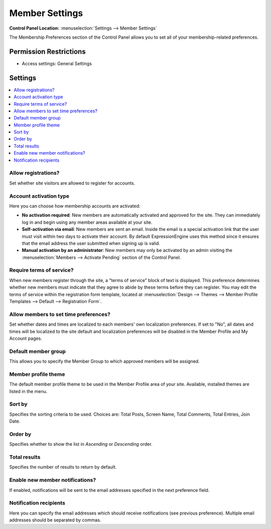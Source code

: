 Member Settings
===============

.. rst-class:: cp-path

**Control Panel Location:** :menuselection:`Settings --> Member Settings`

.. Overview

The Membership Preferences section of the Control Panel allows you to set all
of your membership-related preferences.

.. Screenshot (optional)

.. Permissions

Permission Restrictions
-----------------------

* Access settings: General Settings

Settings
--------

.. contents::
  :local:
  :depth: 1

.. Each Action/Section

.. _allow-member-register-label:

Allow registrations?
~~~~~~~~~~~~~~~~~~~~

Set whether site visitors are allowed to register for accounts.

.. versionchanged:: 2.1.2
   New member registrations are disabled by default on new
   installations.

Account activation type
~~~~~~~~~~~~~~~~~~~~~~~

Here you can choose how membership accounts are activated:

-  **No activation required**: New members are automatically activated
   and approved for the site. They can immediately log in and begin
   using any member areas available at your site.
-  **Self-activation via email**: New members are sent an email. Inside
   the email is a special activation link that the user must visit
   within two days to activate their account. By default
   ExpressionEngine uses this method since it ensures that the email
   address the user submitted when signing up is valid.
-  **Manual activation by an administrator**: New members may only be
   activated by an admin visiting the :menuselection:`Members -->
   Activate Pending` section of the Control Panel.

Require terms of service?
~~~~~~~~~~~~~~~~~~~~~~~~~

When new members register through the site, a "terms of service" block
of text is displayed. This preference determines whether new members
must indicate that they agree to abide by these terms before they can
register. You may edit the terms of service within the registration form
template, located at :menuselection:`Design --> Themes --> Member
Profile Templates --> Default --> Registration Form`.

.. _allow-member-localization-label:

Allow members to set time preferences?
~~~~~~~~~~~~~~~~~~~~~~~~~~~~~~~~~~~~~~

Set whether dates and times are localized to each members' own
localization preferences. If set to "No", all dates and times will be
localized to the site default and localization preferences will be
disabled in the Member Profile and My Account pages.

Default member group
~~~~~~~~~~~~~~~~~~~~

This allows you to specify the Member Group to which approved members
will be assigned.

Member profile theme
~~~~~~~~~~~~~~~~~~~~

The default member profile theme to be used in the Member Profile area
of your site. Available, installed themes are listed in the menu.

Sort by
~~~~~~~

Specifies the sorting criteria to be used. Choices are: Total Posts,
Screen Name, Total Comments, Total Entries, Join Date.

Order by
~~~~~~~~

Specifies whether to show the list in *Ascending* or *Descending* order.

Total results
~~~~~~~~~~~~~

Specifies the number of results to return by default.

Enable new member notifications?
~~~~~~~~~~~~~~~~~~~~~~~~~~~~~~~~

If enabled, notifications will be sent to the email addresses specified in the
next preference field.

Notification recipients
~~~~~~~~~~~~~~~~~~~~~~~

Here you can specify the email addresses which should receive notifications (see
previous preference). Multiple email addresses should be separated by commas.